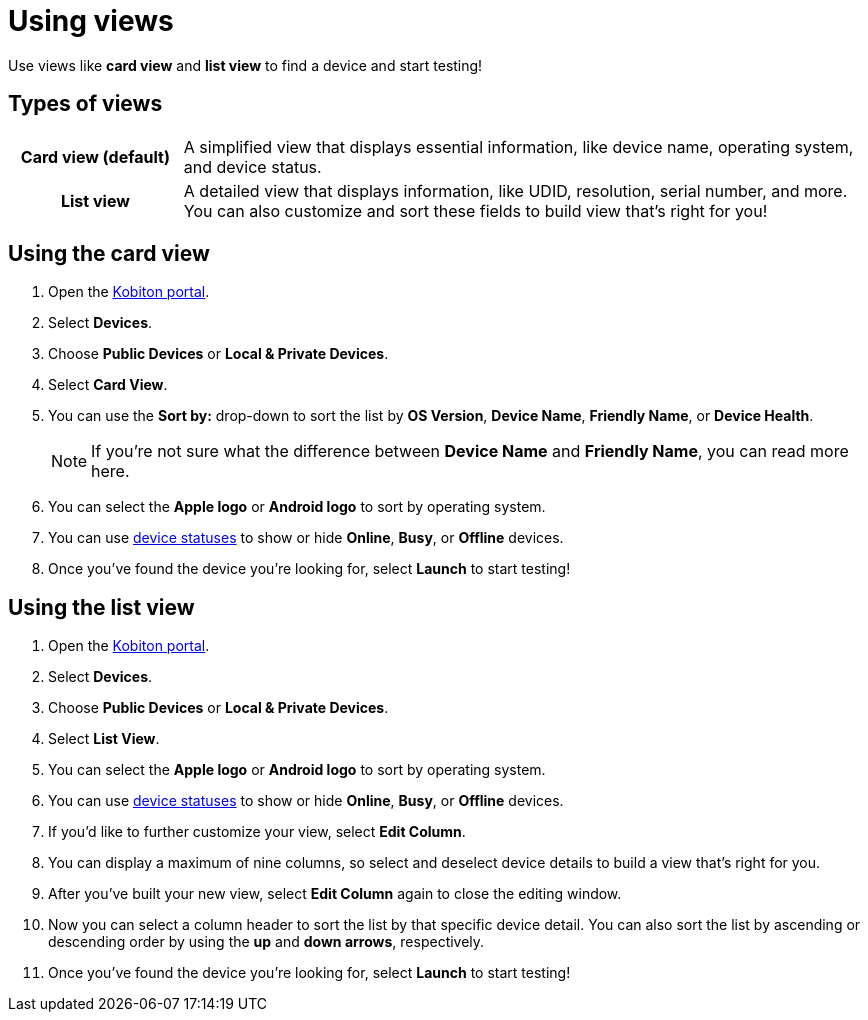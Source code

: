 = Using views
:navtitle: Using views

Use views like *card view* and *list view* to find a device and start testing!

== Types of views
[cols="1h,4",autowidth"]
|===
|Card view (default)
|A simplified view that displays essential information, like device name, operating system, and device status.

|List view
|A detailed view that displays information, like UDID, resolution, serial number, and more. You can also customize and sort these fields to build view that's right for you!
|===

== Using the card view

. Open the https://portal.kobiton.com/login[Kobiton portal].
. Select *Devices*.
. Choose *Public Devices* or *Local & Private Devices*.
. Select *Card View*.
. You can use the *Sort by:* drop-down to sort the list by *OS Version*, *Device Name*, *Friendly Name*, or *Device Health*.
[NOTE]
If you're not sure what the difference between *Device Name* and *Friendly Name*, you can read more here.

. You can select the *Apple logo* or *Android logo* to sort by operating system.
. You can use xref:launching-your-device/using-device-statuses.adoc[device statuses] to show or hide *Online*, *Busy*, or *Offline* devices.
. Once you've found the device you're looking for, select *Launch* to start testing!

== Using the list view

. Open the https://portal.kobiton.com/login[Kobiton portal].
. Select *Devices*.
. Choose *Public Devices* or *Local & Private Devices*.
. Select *List View*.
. You can select the *Apple logo* or *Android logo* to sort by operating system.
. You can use xref:launching-your-device/using-device-statuses.adoc[device statuses] to show or hide *Online*, *Busy*, or *Offline* devices.
. If you'd like to further customize your view, select *Edit Column*.
. You can display a maximum of nine columns, so select and deselect device details to build a view that's right for you.
. After you've built your new view, select *Edit Column* again to close the editing window.
. Now you can select a column header to sort the list by that specific device detail. You can also sort the list by ascending or descending order by using the *up* and *down arrows*, respectively.
. Once you've found the device you're looking for, select *Launch* to start testing!
